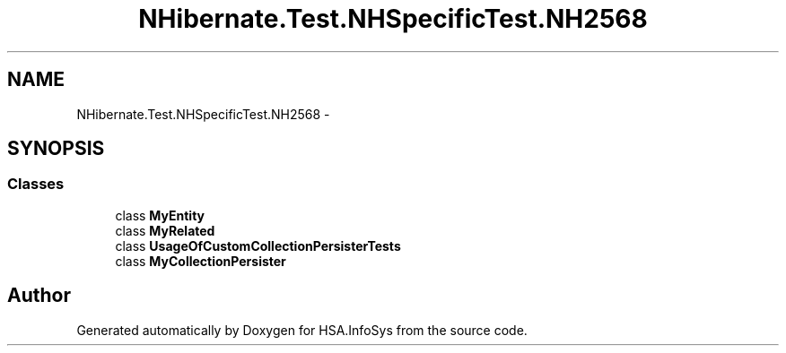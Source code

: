 .TH "NHibernate.Test.NHSpecificTest.NH2568" 3 "Fri Jul 5 2013" "Version 1.0" "HSA.InfoSys" \" -*- nroff -*-
.ad l
.nh
.SH NAME
NHibernate.Test.NHSpecificTest.NH2568 \- 
.SH SYNOPSIS
.br
.PP
.SS "Classes"

.in +1c
.ti -1c
.RI "class \fBMyEntity\fP"
.br
.ti -1c
.RI "class \fBMyRelated\fP"
.br
.ti -1c
.RI "class \fBUsageOfCustomCollectionPersisterTests\fP"
.br
.ti -1c
.RI "class \fBMyCollectionPersister\fP"
.br
.in -1c
.SH "Author"
.PP 
Generated automatically by Doxygen for HSA\&.InfoSys from the source code\&.
